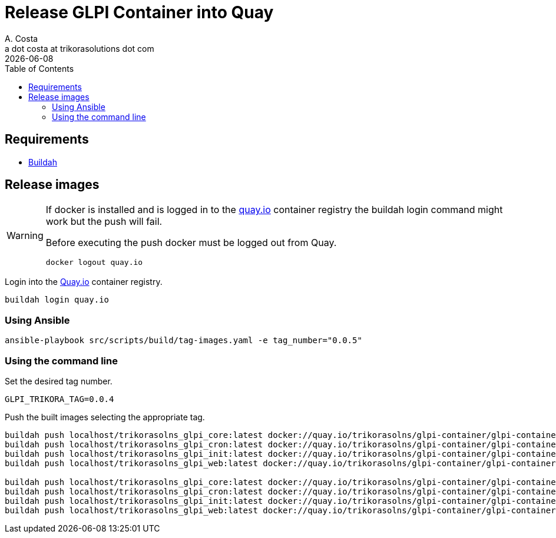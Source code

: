 = Release GLPI Container into Quay
A. Costa <a dot costa at trikorasolutions dot com>
:description: This document described the steps to build this GLPI image.
:icons: font
:revdate: {docdate}
:toc:       left
:toc-title: Table of Contents
ifdef::env-github[]
:tip-caption: :bulb:
:note-caption: :information_source:
:important-caption: :heavy_exclamation_mark:
:caution-caption: :fire:
:warning-caption: :warning:
endif::[]

== Requirements

* link:https://buildah.io/[Buildah]

== Release images

[WARNING]
====
If docker is installed and is logged in to the link:https://quay.io/[quay.io] container registry the buildah
login command might work but the push will fail. 

Before executing the push docker must be logged out from Quay.

[source,bash]
----
docker logout quay.io
----

====

Login into the link:https://quay.io/[Quay.io] container registry.

[source,bash]
----
buildah login quay.io
----

=== Using Ansible

[source,bash]
----
ansible-playbook src/scripts/build/tag-images.yaml -e tag_number="0.0.5"
----

=== Using the command line

Set the desired tag number.

[source,bash]
----
GLPI_TRIKORA_TAG=0.0.4
----

Push the built images selecting the appropriate tag.

[source,bash]
----
buildah push localhost/trikorasolns_glpi_core:latest docker://quay.io/trikorasolns/glpi-container/glpi-container-core:${GLPI_TRIKORA_TAG}
buildah push localhost/trikorasolns_glpi_cron:latest docker://quay.io/trikorasolns/glpi-container/glpi-container-cron:${GLPI_TRIKORA_TAG}
buildah push localhost/trikorasolns_glpi_init:latest docker://quay.io/trikorasolns/glpi-container/glpi-container-init:${GLPI_TRIKORA_TAG}
buildah push localhost/trikorasolns_glpi_web:latest docker://quay.io/trikorasolns/glpi-container/glpi-container-web:${GLPI_TRIKORA_TAG}

buildah push localhost/trikorasolns_glpi_core:latest docker://quay.io/trikorasolns/glpi-container/glpi-container-core:latest
buildah push localhost/trikorasolns_glpi_cron:latest docker://quay.io/trikorasolns/glpi-container/glpi-container-cron:latest
buildah push localhost/trikorasolns_glpi_init:latest docker://quay.io/trikorasolns/glpi-container/glpi-container-init:latest
buildah push localhost/trikorasolns_glpi_web:latest docker://quay.io/trikorasolns/glpi-container/glpi-container-web:latest
----